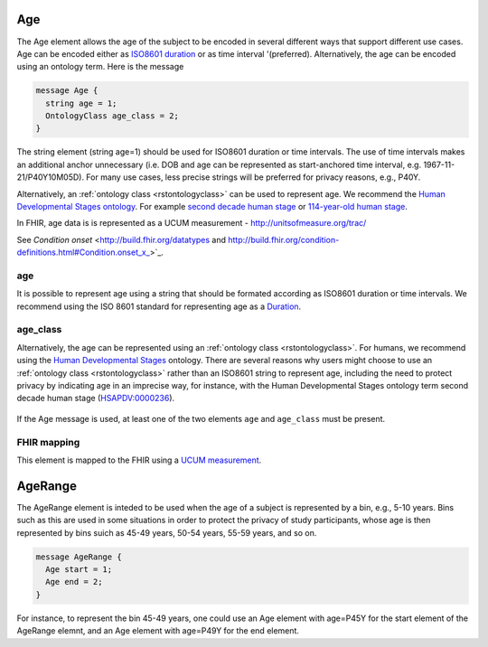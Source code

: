 .. _rstage:

===
Age
===


The Age element allows the age of the subject to be encoded in several different ways that support different use cases.
Age can be encoded either as `ISO8601 duration <https://en.wikipedia.org/wiki/ISO_8601#Durations>`_ or as time
interval '(preferred). Alternatively, the age can be encoded using an ontology term. Here is the message

.. code:: proto

  message Age {
    string age = 1;
    OntologyClass age_class = 2;
  }

The string element (string age=1) should be used for ISO8601 duration or time intervals.
The use of time intervals makes an additional anchor unnecessary (i.e. DOB and age can be
represented as start-anchored time interval, e.g. 1967-11-21/P40Y10M05D). For many use cases,
less precise strings will be preferred for privacy reasons, e.g., P40Y.

Alternatively, an :ref:`ontology class <rstontologyclass>` can be used to represent age. We recommend the
`Human Developmental Stages ontology <https://www.ebi.ac.uk/ols/ontologies/hsapdv>`_.
For example `second decade human stage <https://www.ebi.ac.uk/ols/ontologies/hsapdv/terms?iri=http%3A%2F%2Fpurl.obolibrary.org%2Fobo%2FHsapDv_0000236>`_
or `114-year-old human stage <https://www.ebi.ac.uk/ols/ontologies/hsapdv/terms?iri=http%3A%2F%2Fpurl.obolibrary.org%2Fobo%2FHsapDv_0000255>`_.

In FHIR, age data is is represented as a UCUM measurement - http://unitsofmeasure.org/trac/

See `Condition onset` <http://build.fhir.org/datatypes and http://build.fhir.org/condition-definitions.html#Condition.onset_x_>`_.


age
~~~
It is possible to represent age using a string that should be formated according  as ISO8601
duration or time intervals. We recommend using the ISO 8601 standard for representing
age as a `Duration <https://en.wikipedia.org/wiki/ISO_8601#Durations>`_.

age_class
~~~~~~~~~
Alternatively, the age can be represented using an :ref:`ontology class <rstontologyclass>`. For humans,
we recommend using the `Human Developmental Stages <https://www.ebi.ac.uk/ols/ontologies/hsapdv>`_ ontology.
There are several reasons why users might choose to use an :ref:`ontology class <rstontologyclass>` rather than an ISO8601 string
to represent age, including the need to protect privacy by indicating age in an imprecise way, for instance,
with the Human Developmental Stages ontology term second decade human stage
(`HSAPDV:0000236 <https://www.ebi.ac.uk/ols/ontologies/hsapdv/terms?iri=http%3A%2F%2Fpurl.obolibrary.org%2Fobo%2FHsapDv_0000236>`_).




 .. list-table:: Phenopacket requirements for the ``Age`` element
   :widths: 25 50 50
   :header-rows: 1

    * - Field
      - Example
      - Status
    * - age
      - P25Y3M2D
      - optional
    * - age_class
      - An ontology term such as second decade human stage (HSAPDV:0000236)
      - optional


If the Age message is used, at least one of the two elements ``age`` and ``age_class`` must be present.


FHIR mapping
~~~~~~~~~~~~
This element is mapped to the FHIR using  a `UCUM  measurement <http://unitsofmeasure.org/trac/>`_.



========
AgeRange
========
The AgeRange element is inteded to be used when the age of a subject is represented by a bin, e.g., 5-10 years. Bins
such as this are used in some situations in order to protect the privacy of study participants, whose age is then
represented by bins suich as 45-49 years, 50-54 years, 55-59 years, and so on.

.. code-block:: proto

  message AgeRange {
    Age start = 1;
    Age end = 2;
  }

For instance, to represent the bin 45-49 years, one could use an Age element with age=P45Y for the start element of the AgeRange elemnt,
and an Age element with age=P49Y for the end element.